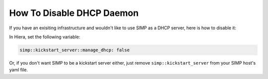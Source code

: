 How To Disable DHCP Daemon
==========================

If you have an exisiting infrastructure and wouldn't like to use SIMP as a DHCP server, here is how to disable it:

In Hiera, set the following variable:

.. code-block:: yaml

  simp::kickstart_server::manage_dhcp: false


Or, if you don't want SIMP to be a kickstart server either, just remove ``simp::kickstart_server`` from your SIMP host's yaml file.